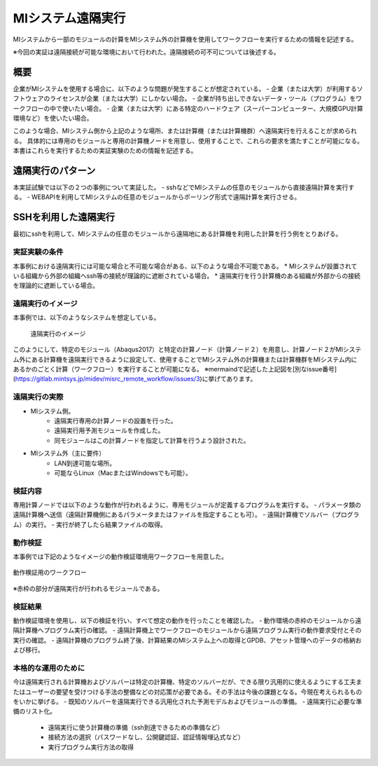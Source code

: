 ==================
MIシステム遠隔実行
==================

MIシステムから一部のモジュールの計算をMIシステム外の計算機を使用してワークフローを実行するための情報を記述する。

※今回の実証は遠隔接続が可能な環境において行われた。遠隔接続の可不可については後述する。

概要
=====
企業がMIシステムを使用する場合に、以下のような問題が発生することが想定されている。
- 企業（または大学）が利用するソフトウェアのライセンスが企業（または大学）にしかない場合。
- 企業が持ち出しできないデータ・ツール（プログラム）をワークフローの中で使いたい場合。
- 企業（または大学）にある特定のハードウェア（スーパーコンピューター、大規模GPU計算環境など）を使いたい場合。

このような場合、MIシステム側から上記のような場所、または計算機（または計算機群）へ遠隔実行を行えることが求められる。
具体的には専用のモジュールと専用の計算機ノードを用意し、使用することで、これらの要求を満たすことが可能になる。
本書はこれらを実行するための実証実験のための情報を記述する。

遠隔実行のパターン
==================
本実証試験では以下の２つの事例について実証した。
- sshなどでMIシステムの任意のモジュールから直接遠隔計算を実行する。
- WEBAPIを利用してMIシステムの任意のモジュールからポーリング形式で遠隔計算を実行させる。

SSHを利用した遠隔実行
=====================

最初にsshを利用して、MIシステムの任意のモジュールから遠隔地にある計算機を利用した計算を行う例をとりあげる。

実証実験の条件
--------------

本事例における遠隔実行には可能な場合と不可能な場合がある、以下のような場合不可能である。
* MIシステムが設置されている組織から外部の組織へssh等の接続が理論的に遮断されている場合。
* 遠隔実行を行う計算機のある組織が外部からの接続を理論的に遮断している場合。

遠隔実行のイメージ
------------------
本事例では、以下のようなシステムを想定している。

.. figure:: images/remote_execution_image.png
  :scale:80%
  :align:center
  
  遠隔実行のイメージ

このようにして、特定のモジュール（Abaqus2017）と特定の計算ノード（計算ノード２）を用意し、計算ノード２がMIシステム外にある計算機を遠隔実行できるように設定して、使用することでMIシステム外の計算機または計算機群をMIシステム内にあるかのごとく計算（ワークフロー）を実行することが可能になる。  
※mermaindで記述した上記図を[別なissue番号](https://gitlab.mintsys.jp/midev/misrc_remote_workflow/issues/3)に挙げてあります。

.. raw:: latex

    \newpage

遠隔実行の実際
-----------------

- MIシステム側。
    - 遠隔実行専用の計算ノードの設置を行った。
    - 遠隔実行用予測モジュールを作成した。
    - 同モジュールはこの計算ノードを指定して計算を行うよう設計された。
- MIシステム外（主に要件）
    - LAN到達可能な場所。
    - 可能ならLinux（MacまたはWindowsでも可能）。

検証内容
------------
専用計算ノードでは以下のような動作が行われるように、専用モジュールが定義するプログラムを実行する。
- パラメータ類の遠隔計算機へ送信（遠隔計算機側にあるパラメータまたはファイルを指定することも可）。
- 遠隔計算機でソルバー（プログラム）の実行。
- 実行が終了したら結果ファイルの取得。

動作検証
---------
本事例では下記のようなイメージの動作検証環境用ワークフローを用意した。

.. figure:: workflow_with_sshmodule.png
  :scale: 80%
  :align: center
  
  動作検証用のワークフロー

※赤枠の部分が遠隔実行が行われるモジュールである。

検証結果
--------
動作検証環境を使用し、以下の検証を行い、すべて想定の動作を行ったことを確認した。
- 動作環境の赤枠のモジュールから遠隔計算機へプログラム実行の確認。
- 遠隔計算機上でワークフローのモジュールから遠隔プログラム実行の動作要求受付とその実行の確認。
- 遠隔計算機のプログラム終了後、計算結果のMIシステム上への取得とGPDB、アセット管理へのデータの格納および移行。

本格的な運用のために
--------------------
今は遠隔実行される計算機およびソルバーは特定の計算機、特定のソルバーだが、できる限り汎用的に使えるようにする工夫またはユーザーの要望を受けつける手法の整備などの対応策が必要である。その手法は今後の課題となる。今現在考えられるものをいかに挙げる。
- 既知のソルバーを遠隔実行できる汎用化された予測モデルおよびモジュールの準備。
- 遠隔実行に必要な準備のリスト化。
    - 遠隔実行に使う計算機の準備（ssh到達できるための準備など）
    - 接続方法の選択（パスワードなし、公開鍵認証、認証情報埋込式など）
    - 実行プログラム実行方法の取得
    
    